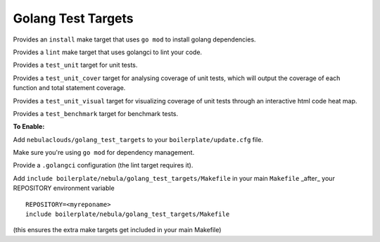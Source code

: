 Golang Test Targets
~~~~~~~~~~~~~~~~~~~

Provides an ``install`` make target that uses ``go mod`` to install golang dependencies.

Provides a ``lint`` make target that uses golangci to lint your code.

Provides a ``test_unit`` target for unit tests.

Provides a ``test_unit_cover`` target for analysing coverage of unit tests, which will output the coverage of each function and total statement coverage.

Provides a ``test_unit_visual`` target for visualizing coverage of unit tests through an interactive html code heat map.

Provides a ``test_benchmark`` target for benchmark tests.

**To Enable:**

Add ``nebulaclouds/golang_test_targets`` to your ``boilerplate/update.cfg`` file.

Make sure you're using ``go mod`` for dependency management.

Provide a ``.golangci`` configuration (the lint target requires it).

Add ``include boilerplate/nebula/golang_test_targets/Makefile`` in your main ``Makefile`` _after_ your REPOSITORY environment variable

::

    REPOSITORY=<myreponame>
    include boilerplate/nebula/golang_test_targets/Makefile

(this ensures the extra make targets get included in your main Makefile)
